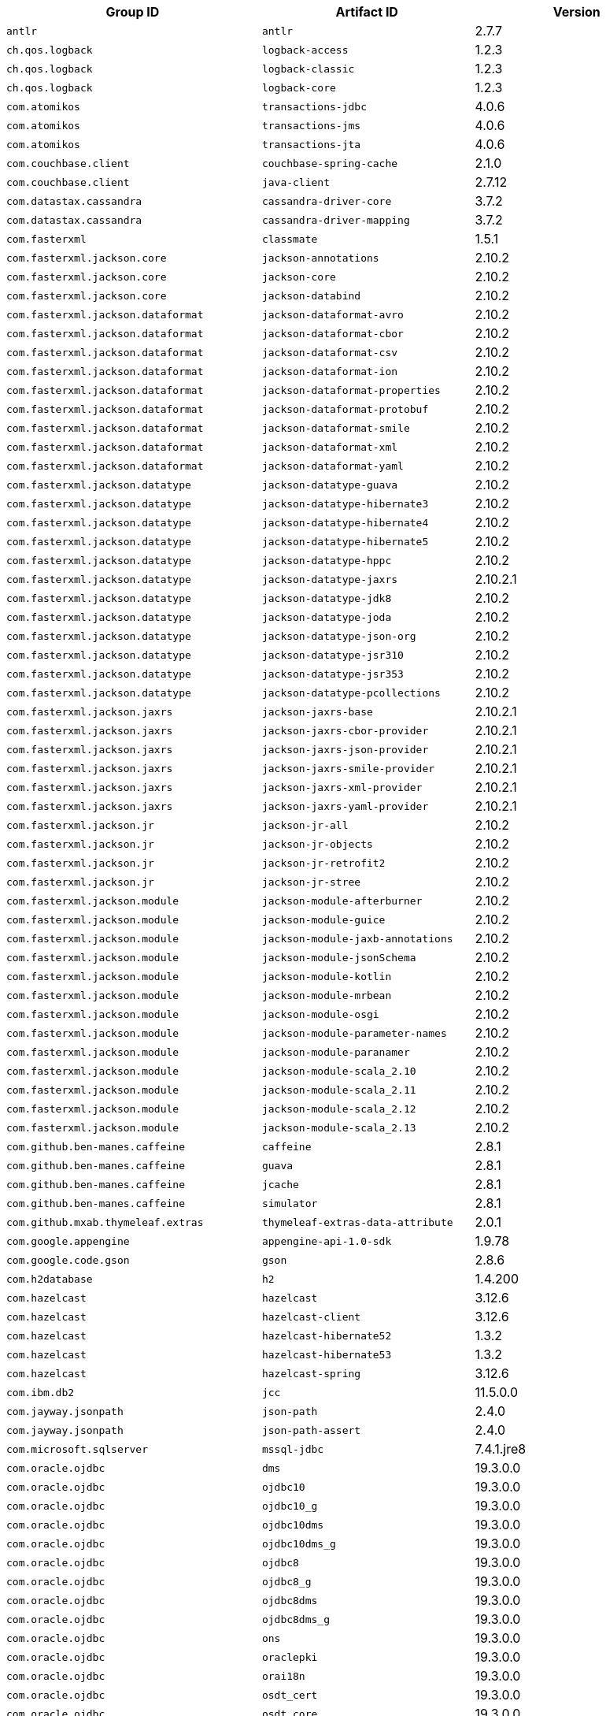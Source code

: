 |===
| Group ID | Artifact ID | Version

| `antlr`
| `antlr`
| 2.7.7

| `ch.qos.logback`
| `logback-access`
| 1.2.3

| `ch.qos.logback`
| `logback-classic`
| 1.2.3

| `ch.qos.logback`
| `logback-core`
| 1.2.3

| `com.atomikos`
| `transactions-jdbc`
| 4.0.6

| `com.atomikos`
| `transactions-jms`
| 4.0.6

| `com.atomikos`
| `transactions-jta`
| 4.0.6

| `com.couchbase.client`
| `couchbase-spring-cache`
| 2.1.0

| `com.couchbase.client`
| `java-client`
| 2.7.12

| `com.datastax.cassandra`
| `cassandra-driver-core`
| 3.7.2

| `com.datastax.cassandra`
| `cassandra-driver-mapping`
| 3.7.2

| `com.fasterxml`
| `classmate`
| 1.5.1

| `com.fasterxml.jackson.core`
| `jackson-annotations`
| 2.10.2

| `com.fasterxml.jackson.core`
| `jackson-core`
| 2.10.2

| `com.fasterxml.jackson.core`
| `jackson-databind`
| 2.10.2

| `com.fasterxml.jackson.dataformat`
| `jackson-dataformat-avro`
| 2.10.2

| `com.fasterxml.jackson.dataformat`
| `jackson-dataformat-cbor`
| 2.10.2

| `com.fasterxml.jackson.dataformat`
| `jackson-dataformat-csv`
| 2.10.2

| `com.fasterxml.jackson.dataformat`
| `jackson-dataformat-ion`
| 2.10.2

| `com.fasterxml.jackson.dataformat`
| `jackson-dataformat-properties`
| 2.10.2

| `com.fasterxml.jackson.dataformat`
| `jackson-dataformat-protobuf`
| 2.10.2

| `com.fasterxml.jackson.dataformat`
| `jackson-dataformat-smile`
| 2.10.2

| `com.fasterxml.jackson.dataformat`
| `jackson-dataformat-xml`
| 2.10.2

| `com.fasterxml.jackson.dataformat`
| `jackson-dataformat-yaml`
| 2.10.2

| `com.fasterxml.jackson.datatype`
| `jackson-datatype-guava`
| 2.10.2

| `com.fasterxml.jackson.datatype`
| `jackson-datatype-hibernate3`
| 2.10.2

| `com.fasterxml.jackson.datatype`
| `jackson-datatype-hibernate4`
| 2.10.2

| `com.fasterxml.jackson.datatype`
| `jackson-datatype-hibernate5`
| 2.10.2

| `com.fasterxml.jackson.datatype`
| `jackson-datatype-hppc`
| 2.10.2

| `com.fasterxml.jackson.datatype`
| `jackson-datatype-jaxrs`
| 2.10.2.1

| `com.fasterxml.jackson.datatype`
| `jackson-datatype-jdk8`
| 2.10.2

| `com.fasterxml.jackson.datatype`
| `jackson-datatype-joda`
| 2.10.2

| `com.fasterxml.jackson.datatype`
| `jackson-datatype-json-org`
| 2.10.2

| `com.fasterxml.jackson.datatype`
| `jackson-datatype-jsr310`
| 2.10.2

| `com.fasterxml.jackson.datatype`
| `jackson-datatype-jsr353`
| 2.10.2

| `com.fasterxml.jackson.datatype`
| `jackson-datatype-pcollections`
| 2.10.2

| `com.fasterxml.jackson.jaxrs`
| `jackson-jaxrs-base`
| 2.10.2.1

| `com.fasterxml.jackson.jaxrs`
| `jackson-jaxrs-cbor-provider`
| 2.10.2.1

| `com.fasterxml.jackson.jaxrs`
| `jackson-jaxrs-json-provider`
| 2.10.2.1

| `com.fasterxml.jackson.jaxrs`
| `jackson-jaxrs-smile-provider`
| 2.10.2.1

| `com.fasterxml.jackson.jaxrs`
| `jackson-jaxrs-xml-provider`
| 2.10.2.1

| `com.fasterxml.jackson.jaxrs`
| `jackson-jaxrs-yaml-provider`
| 2.10.2.1

| `com.fasterxml.jackson.jr`
| `jackson-jr-all`
| 2.10.2

| `com.fasterxml.jackson.jr`
| `jackson-jr-objects`
| 2.10.2

| `com.fasterxml.jackson.jr`
| `jackson-jr-retrofit2`
| 2.10.2

| `com.fasterxml.jackson.jr`
| `jackson-jr-stree`
| 2.10.2

| `com.fasterxml.jackson.module`
| `jackson-module-afterburner`
| 2.10.2

| `com.fasterxml.jackson.module`
| `jackson-module-guice`
| 2.10.2

| `com.fasterxml.jackson.module`
| `jackson-module-jaxb-annotations`
| 2.10.2

| `com.fasterxml.jackson.module`
| `jackson-module-jsonSchema`
| 2.10.2

| `com.fasterxml.jackson.module`
| `jackson-module-kotlin`
| 2.10.2

| `com.fasterxml.jackson.module`
| `jackson-module-mrbean`
| 2.10.2

| `com.fasterxml.jackson.module`
| `jackson-module-osgi`
| 2.10.2

| `com.fasterxml.jackson.module`
| `jackson-module-parameter-names`
| 2.10.2

| `com.fasterxml.jackson.module`
| `jackson-module-paranamer`
| 2.10.2

| `com.fasterxml.jackson.module`
| `jackson-module-scala_2.10`
| 2.10.2

| `com.fasterxml.jackson.module`
| `jackson-module-scala_2.11`
| 2.10.2

| `com.fasterxml.jackson.module`
| `jackson-module-scala_2.12`
| 2.10.2

| `com.fasterxml.jackson.module`
| `jackson-module-scala_2.13`
| 2.10.2

| `com.github.ben-manes.caffeine`
| `caffeine`
| 2.8.1

| `com.github.ben-manes.caffeine`
| `guava`
| 2.8.1

| `com.github.ben-manes.caffeine`
| `jcache`
| 2.8.1

| `com.github.ben-manes.caffeine`
| `simulator`
| 2.8.1

| `com.github.mxab.thymeleaf.extras`
| `thymeleaf-extras-data-attribute`
| 2.0.1

| `com.google.appengine`
| `appengine-api-1.0-sdk`
| 1.9.78

| `com.google.code.gson`
| `gson`
| 2.8.6

| `com.h2database`
| `h2`
| 1.4.200

| `com.hazelcast`
| `hazelcast`
| 3.12.6

| `com.hazelcast`
| `hazelcast-client`
| 3.12.6

| `com.hazelcast`
| `hazelcast-hibernate52`
| 1.3.2

| `com.hazelcast`
| `hazelcast-hibernate53`
| 1.3.2

| `com.hazelcast`
| `hazelcast-spring`
| 3.12.6

| `com.ibm.db2`
| `jcc`
| 11.5.0.0

| `com.jayway.jsonpath`
| `json-path`
| 2.4.0

| `com.jayway.jsonpath`
| `json-path-assert`
| 2.4.0

| `com.microsoft.sqlserver`
| `mssql-jdbc`
| 7.4.1.jre8

| `com.oracle.ojdbc`
| `dms`
| 19.3.0.0

| `com.oracle.ojdbc`
| `ojdbc10`
| 19.3.0.0

| `com.oracle.ojdbc`
| `ojdbc10_g`
| 19.3.0.0

| `com.oracle.ojdbc`
| `ojdbc10dms`
| 19.3.0.0

| `com.oracle.ojdbc`
| `ojdbc10dms_g`
| 19.3.0.0

| `com.oracle.ojdbc`
| `ojdbc8`
| 19.3.0.0

| `com.oracle.ojdbc`
| `ojdbc8_g`
| 19.3.0.0

| `com.oracle.ojdbc`
| `ojdbc8dms`
| 19.3.0.0

| `com.oracle.ojdbc`
| `ojdbc8dms_g`
| 19.3.0.0

| `com.oracle.ojdbc`
| `ons`
| 19.3.0.0

| `com.oracle.ojdbc`
| `oraclepki`
| 19.3.0.0

| `com.oracle.ojdbc`
| `orai18n`
| 19.3.0.0

| `com.oracle.ojdbc`
| `osdt_cert`
| 19.3.0.0

| `com.oracle.ojdbc`
| `osdt_core`
| 19.3.0.0

| `com.oracle.ojdbc`
| `simplefan`
| 19.3.0.0

| `com.oracle.ojdbc`
| `ucp`
| 19.3.0.0

| `com.oracle.ojdbc`
| `xdb`
| 19.3.0.0

| `com.oracle.ojdbc`
| `xmlparserv2`
| 19.3.0.0

| `com.querydsl`
| `querydsl-apt`
| 4.2.2

| `com.querydsl`
| `querydsl-collections`
| 4.2.2

| `com.querydsl`
| `querydsl-core`
| 4.2.2

| `com.querydsl`
| `querydsl-jpa`
| 4.2.2

| `com.querydsl`
| `querydsl-mongodb`
| 4.2.2

| `com.rabbitmq`
| `amqp-client`
| 5.7.3

| `com.samskivert`
| `jmustache`
| 1.15

| `com.sendgrid`
| `sendgrid-java`
| 4.4.5

| `com.squareup.okhttp3`
| `logging-interceptor`
| 3.14.7

| `com.squareup.okhttp3`
| `mockwebserver`
| 3.14.7

| `com.squareup.okhttp3`
| `okcurl`
| 3.14.7

| `com.squareup.okhttp3`
| `okhttp`
| 3.14.7

| `com.squareup.okhttp3`
| `okhttp-dnsoverhttps`
| 3.14.7

| `com.squareup.okhttp3`
| `okhttp-sse`
| 3.14.7

| `com.squareup.okhttp3`
| `okhttp-testing-support`
| 3.14.7

| `com.squareup.okhttp3`
| `okhttp-tls`
| 3.14.7

| `com.squareup.okhttp3`
| `okhttp-urlconnection`
| 3.14.7

| `com.sun.activation`
| `jakarta.activation`
| 1.2.2

| `com.sun.mail`
| `jakarta.mail`
| 1.6.4

| `com.sun.xml.messaging.saaj`
| `saaj-impl`
| 1.5.1

| `com.unboundid`
| `unboundid-ldapsdk`
| 4.0.14

| `com.zaxxer`
| `HikariCP`
| 3.4.2

| `commons-codec`
| `commons-codec`
| 1.13

| `commons-pool`
| `commons-pool`
| 1.6

| `de.flapdoodle.embed`
| `de.flapdoodle.embed.mongo`
| 2.2.0

| `io.dropwizard.metrics`
| `metrics-annotation`
| 4.1.3

| `io.dropwizard.metrics`
| `metrics-core`
| 4.1.3

| `io.dropwizard.metrics`
| `metrics-ehcache`
| 4.1.3

| `io.dropwizard.metrics`
| `metrics-graphite`
| 4.1.3

| `io.dropwizard.metrics`
| `metrics-healthchecks`
| 4.1.3

| `io.dropwizard.metrics`
| `metrics-httpasyncclient`
| 4.1.3

| `io.dropwizard.metrics`
| `metrics-jdbi`
| 4.1.3

| `io.dropwizard.metrics`
| `metrics-jersey2`
| 4.1.3

| `io.dropwizard.metrics`
| `metrics-jetty9`
| 4.1.3

| `io.dropwizard.metrics`
| `metrics-jmx`
| 4.1.3

| `io.dropwizard.metrics`
| `metrics-json`
| 4.1.3

| `io.dropwizard.metrics`
| `metrics-jvm`
| 4.1.3

| `io.dropwizard.metrics`
| `metrics-log4j2`
| 4.1.3

| `io.dropwizard.metrics`
| `metrics-logback`
| 4.1.3

| `io.dropwizard.metrics`
| `metrics-servlet`
| 4.1.3

| `io.dropwizard.metrics`
| `metrics-servlets`
| 4.1.3

| `io.lettuce`
| `lettuce-core`
| 5.2.2.RELEASE

| `io.micrometer`
| `micrometer-core`
| 1.3.5

| `io.micrometer`
| `micrometer-jersey2`
| 1.3.5

| `io.micrometer`
| `micrometer-registry-appoptics`
| 1.3.5

| `io.micrometer`
| `micrometer-registry-atlas`
| 1.3.5

| `io.micrometer`
| `micrometer-registry-azure-monitor`
| 1.3.5

| `io.micrometer`
| `micrometer-registry-cloudwatch`
| 1.3.5

| `io.micrometer`
| `micrometer-registry-cloudwatch2`
| 1.3.5

| `io.micrometer`
| `micrometer-registry-datadog`
| 1.3.5

| `io.micrometer`
| `micrometer-registry-dynatrace`
| 1.3.5

| `io.micrometer`
| `micrometer-registry-elastic`
| 1.3.5

| `io.micrometer`
| `micrometer-registry-ganglia`
| 1.3.5

| `io.micrometer`
| `micrometer-registry-graphite`
| 1.3.5

| `io.micrometer`
| `micrometer-registry-humio`
| 1.3.5

| `io.micrometer`
| `micrometer-registry-influx`
| 1.3.5

| `io.micrometer`
| `micrometer-registry-jmx`
| 1.3.5

| `io.micrometer`
| `micrometer-registry-kairos`
| 1.3.5

| `io.micrometer`
| `micrometer-registry-new-relic`
| 1.3.5

| `io.micrometer`
| `micrometer-registry-prometheus`
| 1.3.5

| `io.micrometer`
| `micrometer-registry-signalfx`
| 1.3.5

| `io.micrometer`
| `micrometer-registry-stackdriver`
| 1.3.5

| `io.micrometer`
| `micrometer-registry-statsd`
| 1.3.5

| `io.micrometer`
| `micrometer-registry-wavefront`
| 1.3.5

| `io.micrometer`
| `micrometer-spring-legacy`
| 1.3.5

| `io.micrometer`
| `micrometer-test`
| 1.3.5

| `io.netty`
| `netty-all`
| 4.1.45.Final

| `io.netty`
| `netty-buffer`
| 4.1.45.Final

| `io.netty`
| `netty-codec`
| 4.1.45.Final

| `io.netty`
| `netty-codec-dns`
| 4.1.45.Final

| `io.netty`
| `netty-codec-haproxy`
| 4.1.45.Final

| `io.netty`
| `netty-codec-http`
| 4.1.45.Final

| `io.netty`
| `netty-codec-http2`
| 4.1.45.Final

| `io.netty`
| `netty-codec-memcache`
| 4.1.45.Final

| `io.netty`
| `netty-codec-mqtt`
| 4.1.45.Final

| `io.netty`
| `netty-codec-redis`
| 4.1.45.Final

| `io.netty`
| `netty-codec-smtp`
| 4.1.45.Final

| `io.netty`
| `netty-codec-socks`
| 4.1.45.Final

| `io.netty`
| `netty-codec-stomp`
| 4.1.45.Final

| `io.netty`
| `netty-codec-xml`
| 4.1.45.Final

| `io.netty`
| `netty-common`
| 4.1.45.Final

| `io.netty`
| `netty-dev-tools`
| 4.1.45.Final

| `io.netty`
| `netty-example`
| 4.1.45.Final

| `io.netty`
| `netty-handler`
| 4.1.45.Final

| `io.netty`
| `netty-handler-proxy`
| 4.1.45.Final

| `io.netty`
| `netty-resolver`
| 4.1.45.Final

| `io.netty`
| `netty-resolver-dns`
| 4.1.45.Final

| `io.netty`
| `netty-tcnative-boringssl-static`
| 2.0.29.Final

| `io.netty`
| `netty-transport`
| 4.1.45.Final

| `io.netty`
| `netty-transport-native-epoll`
| 4.1.45.Final

| `io.netty`
| `netty-transport-native-kqueue`
| 4.1.45.Final

| `io.netty`
| `netty-transport-native-unix-common`
| 4.1.45.Final

| `io.netty`
| `netty-transport-rxtx`
| 4.1.45.Final

| `io.netty`
| `netty-transport-sctp`
| 4.1.45.Final

| `io.netty`
| `netty-transport-udt`
| 4.1.45.Final

| `io.projectreactor`
| `reactor-core`
| 3.3.3.RELEASE

| `io.projectreactor`
| `reactor-test`
| 3.3.3.RELEASE

| `io.projectreactor`
| `reactor-tools`
| 3.3.3.RELEASE

| `io.projectreactor.addons`
| `reactor-adapter`
| 3.3.2.RELEASE

| `io.projectreactor.addons`
| `reactor-extra`
| 3.3.2.RELEASE

| `io.projectreactor.addons`
| `reactor-pool`
| 0.1.2.RELEASE

| `io.projectreactor.kafka`
| `reactor-kafka`
| 1.2.2.RELEASE

| `io.projectreactor.kotlin`
| `reactor-kotlin-extensions`
| 1.0.2.RELEASE

| `io.projectreactor.netty`
| `reactor-netty`
| 0.9.5.RELEASE

| `io.projectreactor.rabbitmq`
| `reactor-rabbitmq`
| 1.4.1.RELEASE

| `io.prometheus`
| `simpleclient_pushgateway`
| 0.7.0

| `io.reactivex`
| `rxjava`
| 1.3.8

| `io.reactivex`
| `rxjava-reactive-streams`
| 1.2.1

| `io.reactivex.rxjava2`
| `rxjava`
| 2.2.18

| `io.rest-assured`
| `json-path`
| 3.3.0

| `io.rest-assured`
| `json-schema-validator`
| 3.3.0

| `io.rest-assured`
| `rest-assured`
| 3.3.0

| `io.rest-assured`
| `scala-support`
| 3.3.0

| `io.rest-assured`
| `spring-mock-mvc`
| 3.3.0

| `io.rest-assured`
| `spring-web-test-client`
| 3.3.0

| `io.rest-assured`
| `xml-path`
| 3.3.0

| `io.rsocket`
| `rsocket-core`
| 1.0.0-RC6

| `io.rsocket`
| `rsocket-load-balancer`
| 1.0.0-RC6

| `io.rsocket`
| `rsocket-micrometer`
| 1.0.0-RC6

| `io.rsocket`
| `rsocket-test`
| 1.0.0-RC6

| `io.rsocket`
| `rsocket-transport-local`
| 1.0.0-RC6

| `io.rsocket`
| `rsocket-transport-netty`
| 1.0.0-RC6

| `io.searchbox`
| `jest`
| 6.3.1

| `io.spring.gradle`
| `dependency-management-plugin`
| 1.0.9.RELEASE

| `io.undertow`
| `undertow-core`
| 2.0.29.Final

| `io.undertow`
| `undertow-servlet`
| 2.0.29.Final

| `io.undertow`
| `undertow-websockets-jsr`
| 2.0.29.Final

| `jakarta.activation`
| `jakarta.activation-api`
| 1.2.2

| `jakarta.annotation`
| `jakarta.annotation-api`
| 1.3.5

| `jakarta.jms`
| `jakarta.jms-api`
| 2.0.3

| `jakarta.json`
| `jakarta.json-api`
| 1.1.6

| `jakarta.json.bind`
| `jakarta.json.bind-api`
| 1.0.2

| `jakarta.mail`
| `jakarta.mail-api`
| 1.6.4

| `jakarta.persistence`
| `jakarta.persistence-api`
| 2.2.3

| `jakarta.servlet`
| `jakarta.servlet-api`
| 4.0.3

| `jakarta.servlet.jsp.jstl`
| `jakarta.servlet.jsp.jstl-api`
| 1.2.7

| `jakarta.transaction`
| `jakarta.transaction-api`
| 1.3.3

| `jakarta.validation`
| `jakarta.validation-api`
| 2.0.2

| `jakarta.websocket`
| `jakarta.websocket-api`
| 1.1.2

| `jakarta.ws.rs`
| `jakarta.ws.rs-api`
| 2.1.6

| `jakarta.xml.bind`
| `jakarta.xml.bind-api`
| 2.3.2

| `jakarta.xml.ws`
| `jakarta.xml.ws-api`
| 2.3.2

| `javax.activation`
| `javax.activation-api`
| 1.2.0

| `javax.annotation`
| `javax.annotation-api`
| 1.3.2

| `javax.cache`
| `cache-api`
| 1.1.1

| `javax.jms`
| `javax.jms-api`
| 2.0.1

| `javax.json`
| `javax.json-api`
| 1.1.4

| `javax.json.bind`
| `javax.json.bind-api`
| 1.0

| `javax.mail`
| `javax.mail-api`
| 1.6.2

| `javax.money`
| `money-api`
| 1.0.3

| `javax.persistence`
| `javax.persistence-api`
| 2.2

| `javax.servlet`
| `javax.servlet-api`
| 4.0.1

| `javax.servlet`
| `jstl`
| 1.2

| `javax.transaction`
| `javax.transaction-api`
| 1.3

| `javax.validation`
| `validation-api`
| 2.0.1.Final

| `javax.websocket`
| `javax.websocket-api`
| 1.1

| `javax.xml.bind`
| `jaxb-api`
| 2.3.1

| `javax.xml.ws`
| `jaxws-api`
| 2.3.1

| `jaxen`
| `jaxen`
| 1.2.0

| `joda-time`
| `joda-time`
| 2.10.5

| `junit`
| `junit`
| 4.12

| `mysql`
| `mysql-connector-java`
| 8.0.19

| `net.bytebuddy`
| `byte-buddy`
| 1.10.8

| `net.bytebuddy`
| `byte-buddy-agent`
| 1.10.8

| `net.java.dev.jna`
| `jna`
| 4.5.2

| `net.java.dev.jna`
| `jna-platform`
| 4.5.2

| `net.sf.ehcache`
| `ehcache`
| 2.10.6

| `net.sourceforge.htmlunit`
| `htmlunit`
| 2.36.0

| `net.sourceforge.jtds`
| `jtds`
| 1.3.1

| `net.sourceforge.nekohtml`
| `nekohtml`
| 1.9.22

| `nz.net.ultraq.thymeleaf`
| `thymeleaf-layout-dialect`
| 2.4.1

| `org.apache.activemq`
| `activemq-amqp`
| 5.15.11

| `org.apache.activemq`
| `activemq-blueprint`
| 5.15.11

| `org.apache.activemq`
| `activemq-broker`
| 5.15.11

| `org.apache.activemq`
| `activemq-camel`
| 5.15.11

| `org.apache.activemq`
| `activemq-client`
| 5.15.11

| `org.apache.activemq`
| `activemq-console`
| 5.15.11

| `org.apache.activemq`
| `activemq-http`
| 5.15.11

| `org.apache.activemq`
| `activemq-jaas`
| 5.15.11

| `org.apache.activemq`
| `activemq-jdbc-store`
| 5.15.11

| `org.apache.activemq`
| `activemq-jms-pool`
| 5.15.11

| `org.apache.activemq`
| `activemq-kahadb-store`
| 5.15.11

| `org.apache.activemq`
| `activemq-karaf`
| 5.15.11

| `org.apache.activemq`
| `activemq-leveldb-store`
| 5.15.11

| `org.apache.activemq`
| `activemq-log4j-appender`
| 5.15.11

| `org.apache.activemq`
| `activemq-mqtt`
| 5.15.11

| `org.apache.activemq`
| `activemq-openwire-generator`
| 5.15.11

| `org.apache.activemq`
| `activemq-openwire-legacy`
| 5.15.11

| `org.apache.activemq`
| `activemq-osgi`
| 5.15.11

| `org.apache.activemq`
| `activemq-partition`
| 5.15.11

| `org.apache.activemq`
| `activemq-pool`
| 5.15.11

| `org.apache.activemq`
| `activemq-ra`
| 5.15.11

| `org.apache.activemq`
| `activemq-run`
| 5.15.11

| `org.apache.activemq`
| `activemq-runtime-config`
| 5.15.11

| `org.apache.activemq`
| `activemq-shiro`
| 5.15.11

| `org.apache.activemq`
| `activemq-spring`
| 5.15.11

| `org.apache.activemq`
| `activemq-stomp`
| 5.15.11

| `org.apache.activemq`
| `activemq-web`
| 5.15.11

| `org.apache.activemq`
| `artemis-amqp-protocol`
| 2.10.1

| `org.apache.activemq`
| `artemis-commons`
| 2.10.1

| `org.apache.activemq`
| `artemis-core-client`
| 2.10.1

| `org.apache.activemq`
| `artemis-jms-client`
| 2.10.1

| `org.apache.activemq`
| `artemis-jms-server`
| 2.10.1

| `org.apache.activemq`
| `artemis-journal`
| 2.10.1

| `org.apache.activemq`
| `artemis-selector`
| 2.10.1

| `org.apache.activemq`
| `artemis-server`
| 2.10.1

| `org.apache.activemq`
| `artemis-service-extensions`
| 2.10.1

| `org.apache.commons`
| `commons-dbcp2`
| 2.7.0

| `org.apache.commons`
| `commons-lang3`
| 3.9

| `org.apache.commons`
| `commons-pool2`
| 2.7.0

| `org.apache.derby`
| `derby`
| 10.14.2.0

| `org.apache.httpcomponents`
| `fluent-hc`
| 4.5.11

| `org.apache.httpcomponents`
| `httpasyncclient`
| 4.1.4

| `org.apache.httpcomponents`
| `httpclient`
| 4.5.11

| `org.apache.httpcomponents`
| `httpclient-cache`
| 4.5.11

| `org.apache.httpcomponents`
| `httpclient-osgi`
| 4.5.11

| `org.apache.httpcomponents`
| `httpclient-win`
| 4.5.11

| `org.apache.httpcomponents`
| `httpcore`
| 4.4.13

| `org.apache.httpcomponents`
| `httpcore-nio`
| 4.4.13

| `org.apache.httpcomponents`
| `httpmime`
| 4.5.11

| `org.apache.johnzon`
| `johnzon-core`
| 1.2.3

| `org.apache.johnzon`
| `johnzon-jaxrs`
| 1.2.3

| `org.apache.johnzon`
| `johnzon-jsonb`
| 1.2.3

| `org.apache.johnzon`
| `johnzon-jsonb-extras`
| 1.2.3

| `org.apache.johnzon`
| `johnzon-jsonschema`
| 1.2.3

| `org.apache.johnzon`
| `johnzon-mapper`
| 1.2.3

| `org.apache.johnzon`
| `johnzon-websocket`
| 1.2.3

| `org.apache.kafka`
| `connect-api`
| 2.3.1

| `org.apache.kafka`
| `connect-basic-auth-extension`
| 2.3.1

| `org.apache.kafka`
| `connect-file`
| 2.3.1

| `org.apache.kafka`
| `connect-json`
| 2.3.1

| `org.apache.kafka`
| `connect-runtime`
| 2.3.1

| `org.apache.kafka`
| `connect-transforms`
| 2.3.1

| `org.apache.kafka`
| `kafka_2.11`
| 2.3.1

| `org.apache.kafka`
| `kafka_2.12`
| 2.3.1

| `org.apache.kafka`
| `kafka-clients`
| 2.3.1

| `org.apache.kafka`
| `kafka-log4j-appender`
| 2.3.1

| `org.apache.kafka`
| `kafka-streams`
| 2.3.1

| `org.apache.kafka`
| `kafka-streams-scala_2.11`
| 2.3.1

| `org.apache.kafka`
| `kafka-streams-scala_2.12`
| 2.3.1

| `org.apache.kafka`
| `kafka-streams-test-utils`
| 2.3.1

| `org.apache.kafka`
| `kafka-tools`
| 2.3.1

| `org.apache.logging.log4j`
| `log4j-1.2-api`
| 2.12.1

| `org.apache.logging.log4j`
| `log4j-api`
| 2.12.1

| `org.apache.logging.log4j`
| `log4j-appserver`
| 2.12.1

| `org.apache.logging.log4j`
| `log4j-cassandra`
| 2.12.1

| `org.apache.logging.log4j`
| `log4j-core`
| 2.12.1

| `org.apache.logging.log4j`
| `log4j-couchdb`
| 2.12.1

| `org.apache.logging.log4j`
| `log4j-docker`
| 2.12.1

| `org.apache.logging.log4j`
| `log4j-flume-ng`
| 2.12.1

| `org.apache.logging.log4j`
| `log4j-iostreams`
| 2.12.1

| `org.apache.logging.log4j`
| `log4j-jcl`
| 2.12.1

| `org.apache.logging.log4j`
| `log4j-jmx-gui`
| 2.12.1

| `org.apache.logging.log4j`
| `log4j-jpa`
| 2.12.1

| `org.apache.logging.log4j`
| `log4j-jul`
| 2.12.1

| `org.apache.logging.log4j`
| `log4j-liquibase`
| 2.12.1

| `org.apache.logging.log4j`
| `log4j-mongodb2`
| 2.12.1

| `org.apache.logging.log4j`
| `log4j-mongodb3`
| 2.12.1

| `org.apache.logging.log4j`
| `log4j-slf4j18-impl`
| 2.12.1

| `org.apache.logging.log4j`
| `log4j-slf4j-impl`
| 2.12.1

| `org.apache.logging.log4j`
| `log4j-spring-cloud-config-client`
| 2.12.1

| `org.apache.logging.log4j`
| `log4j-taglib`
| 2.12.1

| `org.apache.logging.log4j`
| `log4j-to-slf4j`
| 2.12.1

| `org.apache.logging.log4j`
| `log4j-web`
| 2.12.1

| `org.apache.solr`
| `solr-analysis-extras`
| 8.2.0

| `org.apache.solr`
| `solr-analytics`
| 8.2.0

| `org.apache.solr`
| `solr-cell`
| 8.2.0

| `org.apache.solr`
| `solr-clustering`
| 8.2.0

| `org.apache.solr`
| `solr-core`
| 8.2.0

| `org.apache.solr`
| `solr-dataimporthandler`
| 8.2.0

| `org.apache.solr`
| `solr-dataimporthandler-extras`
| 8.2.0

| `org.apache.solr`
| `solr-langid`
| 8.2.0

| `org.apache.solr`
| `solr-ltr`
| 8.2.0

| `org.apache.solr`
| `solr-solrj`
| 8.2.0

| `org.apache.solr`
| `solr-test-framework`
| 8.2.0

| `org.apache.solr`
| `solr-velocity`
| 8.2.0

| `org.apache.tomcat`
| `tomcat-annotations-api`
| 9.0.31

| `org.apache.tomcat`
| `tomcat-jdbc`
| 9.0.31

| `org.apache.tomcat`
| `tomcat-jsp-api`
| 9.0.31

| `org.apache.tomcat.embed`
| `tomcat-embed-core`
| 9.0.31

| `org.apache.tomcat.embed`
| `tomcat-embed-el`
| 9.0.31

| `org.apache.tomcat.embed`
| `tomcat-embed-jasper`
| 9.0.31

| `org.apache.tomcat.embed`
| `tomcat-embed-websocket`
| 9.0.31

| `org.aspectj`
| `aspectjrt`
| 1.9.5

| `org.aspectj`
| `aspectjtools`
| 1.9.5

| `org.aspectj`
| `aspectjweaver`
| 1.9.5

| `org.assertj`
| `assertj-core`
| 3.13.2

| `org.awaitility`
| `awaitility`
| 4.0.2

| `org.awaitility`
| `awaitility-groovy`
| 4.0.2

| `org.awaitility`
| `awaitility-kotlin`
| 4.0.2

| `org.awaitility`
| `awaitility-scala`
| 4.0.2

| `org.codehaus.btm`
| `btm`
| 2.1.4

| `org.codehaus.groovy`
| `groovy`
| 2.5.9

| `org.codehaus.groovy`
| `groovy-ant`
| 2.5.9

| `org.codehaus.groovy`
| `groovy-backports-compat23`
| 2.5.9

| `org.codehaus.groovy`
| `groovy-bsf`
| 2.5.9

| `org.codehaus.groovy`
| `groovy-cli-commons`
| 2.5.9

| `org.codehaus.groovy`
| `groovy-cli-picocli`
| 2.5.9

| `org.codehaus.groovy`
| `groovy-console`
| 2.5.9

| `org.codehaus.groovy`
| `groovy-datetime`
| 2.5.9

| `org.codehaus.groovy`
| `groovy-dateutil`
| 2.5.9

| `org.codehaus.groovy`
| `groovy-docgenerator`
| 2.5.9

| `org.codehaus.groovy`
| `groovy-groovydoc`
| 2.5.9

| `org.codehaus.groovy`
| `groovy-groovysh`
| 2.5.9

| `org.codehaus.groovy`
| `groovy-jaxb`
| 2.5.9

| `org.codehaus.groovy`
| `groovy-jmx`
| 2.5.9

| `org.codehaus.groovy`
| `groovy-json`
| 2.5.9

| `org.codehaus.groovy`
| `groovy-json-direct`
| 2.5.9

| `org.codehaus.groovy`
| `groovy-jsr223`
| 2.5.9

| `org.codehaus.groovy`
| `groovy-macro`
| 2.5.9

| `org.codehaus.groovy`
| `groovy-nio`
| 2.5.9

| `org.codehaus.groovy`
| `groovy-servlet`
| 2.5.9

| `org.codehaus.groovy`
| `groovy-sql`
| 2.5.9

| `org.codehaus.groovy`
| `groovy-swing`
| 2.5.9

| `org.codehaus.groovy`
| `groovy-templates`
| 2.5.9

| `org.codehaus.groovy`
| `groovy-test`
| 2.5.9

| `org.codehaus.groovy`
| `groovy-test-junit5`
| 2.5.9

| `org.codehaus.groovy`
| `groovy-testng`
| 2.5.9

| `org.codehaus.groovy`
| `groovy-xml`
| 2.5.9

| `org.codehaus.janino`
| `commons-compiler`
| 3.1.0

| `org.codehaus.janino`
| `commons-compiler-jdk`
| 3.1.0

| `org.codehaus.janino`
| `janino`
| 3.1.0

| `org.eclipse.jetty`
| `apache-jsp`
| 9.4.26.v20200117

| `org.eclipse.jetty`
| `apache-jstl`
| 9.4.26.v20200117

| `org.eclipse.jetty`
| `infinispan-common`
| 9.4.26.v20200117

| `org.eclipse.jetty`
| `infinispan-embedded-query`
| 9.4.26.v20200117

| `org.eclipse.jetty`
| `infinispan-remote-query`
| 9.4.26.v20200117

| `org.eclipse.jetty`
| `jetty-alpn-client`
| 9.4.26.v20200117

| `org.eclipse.jetty`
| `jetty-alpn-conscrypt-client`
| 9.4.26.v20200117

| `org.eclipse.jetty`
| `jetty-alpn-conscrypt-server`
| 9.4.26.v20200117

| `org.eclipse.jetty`
| `jetty-alpn-java-client`
| 9.4.26.v20200117

| `org.eclipse.jetty`
| `jetty-alpn-java-server`
| 9.4.26.v20200117

| `org.eclipse.jetty`
| `jetty-alpn-openjdk8-client`
| 9.4.26.v20200117

| `org.eclipse.jetty`
| `jetty-alpn-openjdk8-server`
| 9.4.26.v20200117

| `org.eclipse.jetty`
| `jetty-alpn-server`
| 9.4.26.v20200117

| `org.eclipse.jetty`
| `jetty-annotations`
| 9.4.26.v20200117

| `org.eclipse.jetty`
| `jetty-ant`
| 9.4.26.v20200117

| `org.eclipse.jetty`
| `jetty-client`
| 9.4.26.v20200117

| `org.eclipse.jetty`
| `jetty-continuation`
| 9.4.26.v20200117

| `org.eclipse.jetty`
| `jetty-deploy`
| 9.4.26.v20200117

| `org.eclipse.jetty`
| `jetty-distribution`
| 9.4.26.v20200117

| `org.eclipse.jetty`
| `jetty-hazelcast`
| 9.4.26.v20200117

| `org.eclipse.jetty`
| `jetty-home`
| 9.4.26.v20200117

| `org.eclipse.jetty`
| `jetty-http`
| 9.4.26.v20200117

| `org.eclipse.jetty`
| `jetty-http-spi`
| 9.4.26.v20200117

| `org.eclipse.jetty`
| `jetty-io`
| 9.4.26.v20200117

| `org.eclipse.jetty`
| `jetty-jaas`
| 9.4.26.v20200117

| `org.eclipse.jetty`
| `jetty-jaspi`
| 9.4.26.v20200117

| `org.eclipse.jetty`
| `jetty-jmx`
| 9.4.26.v20200117

| `org.eclipse.jetty`
| `jetty-jndi`
| 9.4.26.v20200117

| `org.eclipse.jetty`
| `jetty-nosql`
| 9.4.26.v20200117

| `org.eclipse.jetty`
| `jetty-openid`
| 9.4.26.v20200117

| `org.eclipse.jetty`
| `jetty-plus`
| 9.4.26.v20200117

| `org.eclipse.jetty`
| `jetty-proxy`
| 9.4.26.v20200117

| `org.eclipse.jetty`
| `jetty-quickstart`
| 9.4.26.v20200117

| `org.eclipse.jetty`
| `jetty-reactive-httpclient`
| 1.0.3

| `org.eclipse.jetty`
| `jetty-rewrite`
| 9.4.26.v20200117

| `org.eclipse.jetty`
| `jetty-security`
| 9.4.26.v20200117

| `org.eclipse.jetty`
| `jetty-server`
| 9.4.26.v20200117

| `org.eclipse.jetty`
| `jetty-servlet`
| 9.4.26.v20200117

| `org.eclipse.jetty`
| `jetty-servlets`
| 9.4.26.v20200117

| `org.eclipse.jetty`
| `jetty-spring`
| 9.4.26.v20200117

| `org.eclipse.jetty`
| `jetty-unixsocket`
| 9.4.26.v20200117

| `org.eclipse.jetty`
| `jetty-util`
| 9.4.26.v20200117

| `org.eclipse.jetty`
| `jetty-util-ajax`
| 9.4.26.v20200117

| `org.eclipse.jetty`
| `jetty-webapp`
| 9.4.26.v20200117

| `org.eclipse.jetty`
| `jetty-xml`
| 9.4.26.v20200117

| `org.eclipse.jetty.fcgi`
| `fcgi-client`
| 9.4.26.v20200117

| `org.eclipse.jetty.fcgi`
| `fcgi-server`
| 9.4.26.v20200117

| `org.eclipse.jetty.gcloud`
| `jetty-gcloud-session-manager`
| 9.4.26.v20200117

| `org.eclipse.jetty.http2`
| `http2-client`
| 9.4.26.v20200117

| `org.eclipse.jetty.http2`
| `http2-common`
| 9.4.26.v20200117

| `org.eclipse.jetty.http2`
| `http2-hpack`
| 9.4.26.v20200117

| `org.eclipse.jetty.http2`
| `http2-http-client-transport`
| 9.4.26.v20200117

| `org.eclipse.jetty.http2`
| `http2-server`
| 9.4.26.v20200117

| `org.eclipse.jetty.memcached`
| `jetty-memcached-sessions`
| 9.4.26.v20200117

| `org.eclipse.jetty.orbit`
| `javax.servlet.jsp`
| 2.2.0.v201112011158

| `org.eclipse.jetty.osgi`
| `jetty-httpservice`
| 9.4.26.v20200117

| `org.eclipse.jetty.osgi`
| `jetty-osgi-boot`
| 9.4.26.v20200117

| `org.eclipse.jetty.osgi`
| `jetty-osgi-boot-jsp`
| 9.4.26.v20200117

| `org.eclipse.jetty.osgi`
| `jetty-osgi-boot-warurl`
| 9.4.26.v20200117

| `org.eclipse.jetty.websocket`
| `javax-websocket-client-impl`
| 9.4.26.v20200117

| `org.eclipse.jetty.websocket`
| `javax-websocket-server-impl`
| 9.4.26.v20200117

| `org.eclipse.jetty.websocket`
| `websocket-api`
| 9.4.26.v20200117

| `org.eclipse.jetty.websocket`
| `websocket-client`
| 9.4.26.v20200117

| `org.eclipse.jetty.websocket`
| `websocket-common`
| 9.4.26.v20200117

| `org.eclipse.jetty.websocket`
| `websocket-server`
| 9.4.26.v20200117

| `org.eclipse.jetty.websocket`
| `websocket-servlet`
| 9.4.26.v20200117

| `org.ehcache`
| `ehcache`
| 3.8.1

| `org.ehcache`
| `ehcache-clustered`
| 3.8.1

| `org.ehcache`
| `ehcache-transactions`
| 3.8.1

| `org.elasticsearch`
| `elasticsearch`
| 6.8.6

| `org.elasticsearch.client`
| `elasticsearch-rest-client`
| 6.8.6

| `org.elasticsearch.client`
| `elasticsearch-rest-high-level-client`
| 6.8.6

| `org.elasticsearch.client`
| `transport`
| 6.8.6

| `org.elasticsearch.distribution.integ-test-zip`
| `elasticsearch`
| 6.8.6

| `org.elasticsearch.plugin`
| `transport-netty4-client`
| 6.8.6

| `org.firebirdsql.jdbc`
| `jaybird-jdk17`
| 3.0.8

| `org.firebirdsql.jdbc`
| `jaybird-jdk18`
| 3.0.8

| `org.flywaydb`
| `flyway-core`
| 6.0.8

| `org.freemarker`
| `freemarker`
| 2.3.29

| `org.glassfish`
| `jakarta.el`
| 3.0.3

| `org.glassfish.jaxb`
| `codemodel`
| 2.3.2

| `org.glassfish.jaxb`
| `codemodel-annotation-compiler`
| 2.3.2

| `org.glassfish.jaxb`
| `jaxb-jxc`
| 2.3.2

| `org.glassfish.jaxb`
| `jaxb-runtime`
| 2.3.2

| `org.glassfish.jaxb`
| `jaxb-xjc`
| 2.3.2

| `org.glassfish.jaxb`
| `txw2`
| 2.3.2

| `org.glassfish.jaxb`
| `txwc2`
| 2.3.2

| `org.glassfish.jaxb`
| `xsom`
| 2.3.2

| `org.glassfish.jersey.bundles`
| `jaxrs-ri`
| 2.29.1

| `org.glassfish.jersey.connectors`
| `jersey-apache-connector`
| 2.29.1

| `org.glassfish.jersey.connectors`
| `jersey-grizzly-connector`
| 2.29.1

| `org.glassfish.jersey.connectors`
| `jersey-jdk-connector`
| 2.29.1

| `org.glassfish.jersey.connectors`
| `jersey-jetty-connector`
| 2.29.1

| `org.glassfish.jersey.connectors`
| `jersey-netty-connector`
| 2.29.1

| `org.glassfish.jersey.containers`
| `jersey-container-grizzly2-http`
| 2.29.1

| `org.glassfish.jersey.containers`
| `jersey-container-grizzly2-servlet`
| 2.29.1

| `org.glassfish.jersey.containers`
| `jersey-container-jdk-http`
| 2.29.1

| `org.glassfish.jersey.containers`
| `jersey-container-jetty-http`
| 2.29.1

| `org.glassfish.jersey.containers`
| `jersey-container-jetty-servlet`
| 2.29.1

| `org.glassfish.jersey.containers`
| `jersey-container-netty-http`
| 2.29.1

| `org.glassfish.jersey.containers`
| `jersey-container-servlet`
| 2.29.1

| `org.glassfish.jersey.containers`
| `jersey-container-servlet-core`
| 2.29.1

| `org.glassfish.jersey.containers`
| `jersey-container-simple-http`
| 2.29.1

| `org.glassfish.jersey.containers.glassfish`
| `jersey-gf-ejb`
| 2.29.1

| `org.glassfish.jersey.core`
| `jersey-client`
| 2.29.1

| `org.glassfish.jersey.core`
| `jersey-common`
| 2.29.1

| `org.glassfish.jersey.core`
| `jersey-server`
| 2.29.1

| `org.glassfish.jersey.ext`
| `jersey-bean-validation`
| 2.29.1

| `org.glassfish.jersey.ext`
| `jersey-declarative-linking`
| 2.29.1

| `org.glassfish.jersey.ext`
| `jersey-entity-filtering`
| 2.29.1

| `org.glassfish.jersey.ext`
| `jersey-metainf-services`
| 2.29.1

| `org.glassfish.jersey.ext`
| `jersey-mvc`
| 2.29.1

| `org.glassfish.jersey.ext`
| `jersey-mvc-bean-validation`
| 2.29.1

| `org.glassfish.jersey.ext`
| `jersey-mvc-freemarker`
| 2.29.1

| `org.glassfish.jersey.ext`
| `jersey-mvc-jsp`
| 2.29.1

| `org.glassfish.jersey.ext`
| `jersey-mvc-mustache`
| 2.29.1

| `org.glassfish.jersey.ext`
| `jersey-proxy-client`
| 2.29.1

| `org.glassfish.jersey.ext`
| `jersey-servlet-portability`
| 2.29.1

| `org.glassfish.jersey.ext`
| `jersey-spring4`
| 2.29.1

| `org.glassfish.jersey.ext`
| `jersey-spring5`
| 2.29.1

| `org.glassfish.jersey.ext`
| `jersey-wadl-doclet`
| 2.29.1

| `org.glassfish.jersey.ext.cdi`
| `jersey-cdi1x`
| 2.29.1

| `org.glassfish.jersey.ext.cdi`
| `jersey-cdi1x-ban-custom-hk2-binding`
| 2.29.1

| `org.glassfish.jersey.ext.cdi`
| `jersey-cdi1x-servlet`
| 2.29.1

| `org.glassfish.jersey.ext.cdi`
| `jersey-cdi1x-transaction`
| 2.29.1

| `org.glassfish.jersey.ext.cdi`
| `jersey-cdi1x-validation`
| 2.29.1

| `org.glassfish.jersey.ext.cdi`
| `jersey-weld2-se`
| 2.29.1

| `org.glassfish.jersey.ext.microprofile`
| `jersey-mp-config`
| 2.29.1

| `org.glassfish.jersey.ext.microprofile`
| `jersey-mp-rest-client`
| 2.29.1

| `org.glassfish.jersey.ext.rx`
| `jersey-rx-client-guava`
| 2.29.1

| `org.glassfish.jersey.ext.rx`
| `jersey-rx-client-rxjava`
| 2.29.1

| `org.glassfish.jersey.ext.rx`
| `jersey-rx-client-rxjava2`
| 2.29.1

| `org.glassfish.jersey.inject`
| `jersey-cdi2-se`
| 2.29.1

| `org.glassfish.jersey.inject`
| `jersey-hk2`
| 2.29.1

| `org.glassfish.jersey.media`
| `jersey-media-jaxb`
| 2.29.1

| `org.glassfish.jersey.media`
| `jersey-media-json-binding`
| 2.29.1

| `org.glassfish.jersey.media`
| `jersey-media-json-jackson`
| 2.29.1

| `org.glassfish.jersey.media`
| `jersey-media-json-jackson1`
| 2.29.1

| `org.glassfish.jersey.media`
| `jersey-media-json-jettison`
| 2.29.1

| `org.glassfish.jersey.media`
| `jersey-media-json-processing`
| 2.29.1

| `org.glassfish.jersey.media`
| `jersey-media-kryo`
| 2.29.1

| `org.glassfish.jersey.media`
| `jersey-media-moxy`
| 2.29.1

| `org.glassfish.jersey.media`
| `jersey-media-multipart`
| 2.29.1

| `org.glassfish.jersey.media`
| `jersey-media-sse`
| 2.29.1

| `org.glassfish.jersey.security`
| `oauth1-client`
| 2.29.1

| `org.glassfish.jersey.security`
| `oauth1-server`
| 2.29.1

| `org.glassfish.jersey.security`
| `oauth1-signature`
| 2.29.1

| `org.glassfish.jersey.security`
| `oauth2-client`
| 2.29.1

| `org.glassfish.jersey.test-framework`
| `jersey-test-framework-core`
| 2.29.1

| `org.glassfish.jersey.test-framework`
| `jersey-test-framework-util`
| 2.29.1

| `org.glassfish.jersey.test-framework.providers`
| `jersey-test-framework-provider-bundle`
| 2.29.1

| `org.glassfish.jersey.test-framework.providers`
| `jersey-test-framework-provider-external`
| 2.29.1

| `org.glassfish.jersey.test-framework.providers`
| `jersey-test-framework-provider-grizzly2`
| 2.29.1

| `org.glassfish.jersey.test-framework.providers`
| `jersey-test-framework-provider-inmemory`
| 2.29.1

| `org.glassfish.jersey.test-framework.providers`
| `jersey-test-framework-provider-jdk-http`
| 2.29.1

| `org.glassfish.jersey.test-framework.providers`
| `jersey-test-framework-provider-jetty`
| 2.29.1

| `org.glassfish.jersey.test-framework.providers`
| `jersey-test-framework-provider-simple`
| 2.29.1

| `org.hamcrest`
| `hamcrest`
| 2.1

| `org.hamcrest`
| `hamcrest-core`
| 2.1

| `org.hamcrest`
| `hamcrest-library`
| 2.1

| `org.hibernate`
| `hibernate-c3p0`
| 5.4.12.Final

| `org.hibernate`
| `hibernate-core`
| 5.4.12.Final

| `org.hibernate`
| `hibernate-ehcache`
| 5.4.12.Final

| `org.hibernate`
| `hibernate-entitymanager`
| 5.4.12.Final

| `org.hibernate`
| `hibernate-envers`
| 5.4.12.Final

| `org.hibernate`
| `hibernate-hikaricp`
| 5.4.12.Final

| `org.hibernate`
| `hibernate-java8`
| 5.4.12.Final

| `org.hibernate`
| `hibernate-jcache`
| 5.4.12.Final

| `org.hibernate`
| `hibernate-jpamodelgen`
| 5.4.12.Final

| `org.hibernate`
| `hibernate-proxool`
| 5.4.12.Final

| `org.hibernate`
| `hibernate-spatial`
| 5.4.12.Final

| `org.hibernate`
| `hibernate-testing`
| 5.4.12.Final

| `org.hibernate`
| `hibernate-vibur`
| 5.4.12.Final

| `org.hibernate.validator`
| `hibernate-validator`
| 6.0.18.Final

| `org.hibernate.validator`
| `hibernate-validator-annotation-processor`
| 6.0.18.Final

| `org.hsqldb`
| `hsqldb`
| 2.5.0

| `org.infinispan`
| `infinispan-cachestore-jdbc`
| 9.4.18.Final

| `org.infinispan`
| `infinispan-cachestore-jpa`
| 9.4.18.Final

| `org.infinispan`
| `infinispan-cachestore-leveldb`
| 9.4.18.Final

| `org.infinispan`
| `infinispan-cachestore-remote`
| 9.4.18.Final

| `org.infinispan`
| `infinispan-cachestore-rest`
| 9.4.18.Final

| `org.infinispan`
| `infinispan-cachestore-rocksdb`
| 9.4.18.Final

| `org.infinispan`
| `infinispan-cdi-common`
| 9.4.18.Final

| `org.infinispan`
| `infinispan-cdi-embedded`
| 9.4.18.Final

| `org.infinispan`
| `infinispan-cdi-remote`
| 9.4.18.Final

| `org.infinispan`
| `infinispan-client-hotrod`
| 9.4.18.Final

| `org.infinispan`
| `infinispan-cloud`
| 9.4.18.Final

| `org.infinispan`
| `infinispan-clustered-counter`
| 9.4.18.Final

| `org.infinispan`
| `infinispan-clustered-lock`
| 9.4.18.Final

| `org.infinispan`
| `infinispan-commons`
| 9.4.18.Final

| `org.infinispan`
| `infinispan-core`
| 9.4.18.Final

| `org.infinispan`
| `infinispan-directory-provider`
| 9.4.18.Final

| `org.infinispan`
| `infinispan-hibernate-cache-v53`
| 9.4.18.Final

| `org.infinispan`
| `infinispan-jcache`
| 9.4.18.Final

| `org.infinispan`
| `infinispan-jcache-commons`
| 9.4.18.Final

| `org.infinispan`
| `infinispan-jcache-remote`
| 9.4.18.Final

| `org.infinispan`
| `infinispan-lucene-directory`
| 9.4.18.Final

| `org.infinispan`
| `infinispan-objectfilter`
| 9.4.18.Final

| `org.infinispan`
| `infinispan-osgi`
| 9.4.18.Final

| `org.infinispan`
| `infinispan-persistence-cli`
| 9.4.18.Final

| `org.infinispan`
| `infinispan-persistence-soft-index`
| 9.4.18.Final

| `org.infinispan`
| `infinispan-query`
| 9.4.18.Final

| `org.infinispan`
| `infinispan-query-dsl`
| 9.4.18.Final

| `org.infinispan`
| `infinispan-remote-query-client`
| 9.4.18.Final

| `org.infinispan`
| `infinispan-remote-query-server`
| 9.4.18.Final

| `org.infinispan`
| `infinispan-scripting`
| 9.4.18.Final

| `org.infinispan`
| `infinispan-server-core`
| 9.4.18.Final

| `org.infinispan`
| `infinispan-server-hotrod`
| 9.4.18.Final

| `org.infinispan`
| `infinispan-server-memcached`
| 9.4.18.Final

| `org.infinispan`
| `infinispan-server-router`
| 9.4.18.Final

| `org.infinispan`
| `infinispan-spring4-common`
| 9.4.18.Final

| `org.infinispan`
| `infinispan-spring4-embedded`
| 9.4.18.Final

| `org.infinispan`
| `infinispan-spring4-remote`
| 9.4.18.Final

| `org.infinispan`
| `infinispan-spring5-common`
| 9.4.18.Final

| `org.infinispan`
| `infinispan-spring5-embedded`
| 9.4.18.Final

| `org.infinispan`
| `infinispan-spring5-remote`
| 9.4.18.Final

| `org.infinispan`
| `infinispan-tasks`
| 9.4.18.Final

| `org.infinispan`
| `infinispan-tasks-api`
| 9.4.18.Final

| `org.infinispan`
| `infinispan-tools`
| 9.4.18.Final

| `org.infinispan`
| `infinispan-tree`
| 9.4.18.Final

| `org.influxdb`
| `influxdb-java`
| 2.15

| `org.jboss`
| `jboss-transaction-spi`
| 7.6.0.Final

| `org.jboss.logging`
| `jboss-logging`
| 3.4.1.Final

| `org.jdom`
| `jdom2`
| 2.0.6

| `org.jetbrains.kotlin`
| `kotlin-compiler`
| 1.3.61

| `org.jetbrains.kotlin`
| `kotlin-compiler-embeddable`
| 1.3.61

| `org.jetbrains.kotlin`
| `kotlin-daemon-client`
| 1.3.61

| `org.jetbrains.kotlin`
| `kotlin-main-kts`
| 1.3.61

| `org.jetbrains.kotlin`
| `kotlin-osgi-bundle`
| 1.3.61

| `org.jetbrains.kotlin`
| `kotlin-reflect`
| 1.3.61

| `org.jetbrains.kotlin`
| `kotlin-scripting-common`
| 1.3.61

| `org.jetbrains.kotlin`
| `kotlin-scripting-jvm`
| 1.3.61

| `org.jetbrains.kotlin`
| `kotlin-scripting-jvm-host`
| 1.3.61

| `org.jetbrains.kotlin`
| `kotlin-script-runtime`
| 1.3.61

| `org.jetbrains.kotlin`
| `kotlin-script-util`
| 1.3.61

| `org.jetbrains.kotlin`
| `kotlin-stdlib`
| 1.3.61

| `org.jetbrains.kotlin`
| `kotlin-stdlib-common`
| 1.3.61

| `org.jetbrains.kotlin`
| `kotlin-stdlib-jdk7`
| 1.3.61

| `org.jetbrains.kotlin`
| `kotlin-stdlib-jdk8`
| 1.3.61

| `org.jetbrains.kotlin`
| `kotlin-stdlib-js`
| 1.3.61

| `org.jetbrains.kotlin`
| `kotlin-test`
| 1.3.61

| `org.jetbrains.kotlin`
| `kotlin-test-annotations-common`
| 1.3.61

| `org.jetbrains.kotlin`
| `kotlin-test-common`
| 1.3.61

| `org.jetbrains.kotlin`
| `kotlin-test-js`
| 1.3.61

| `org.jetbrains.kotlin`
| `kotlin-test-junit`
| 1.3.61

| `org.jetbrains.kotlin`
| `kotlin-test-junit5`
| 1.3.61

| `org.jetbrains.kotlin`
| `kotlin-test-testng`
| 1.3.61

| `org.jetbrains.kotlinx`
| `kotlinx-coroutines-android`
| 1.3.3

| `org.jetbrains.kotlinx`
| `kotlinx-coroutines-core`
| 1.3.3

| `org.jetbrains.kotlinx`
| `kotlinx-coroutines-core-common`
| 1.3.3

| `org.jetbrains.kotlinx`
| `kotlinx-coroutines-core-js`
| 1.3.3

| `org.jetbrains.kotlinx`
| `kotlinx-coroutines-core-native`
| 1.3.3

| `org.jetbrains.kotlinx`
| `kotlinx-coroutines-debug`
| 1.3.3

| `org.jetbrains.kotlinx`
| `kotlinx-coroutines-guava`
| 1.3.3

| `org.jetbrains.kotlinx`
| `kotlinx-coroutines-javafx`
| 1.3.3

| `org.jetbrains.kotlinx`
| `kotlinx-coroutines-jdk8`
| 1.3.3

| `org.jetbrains.kotlinx`
| `kotlinx-coroutines-play-services`
| 1.3.3

| `org.jetbrains.kotlinx`
| `kotlinx-coroutines-reactive`
| 1.3.3

| `org.jetbrains.kotlinx`
| `kotlinx-coroutines-reactor`
| 1.3.3

| `org.jetbrains.kotlinx`
| `kotlinx-coroutines-rx2`
| 1.3.3

| `org.jetbrains.kotlinx`
| `kotlinx-coroutines-slf4j`
| 1.3.3

| `org.jetbrains.kotlinx`
| `kotlinx-coroutines-swing`
| 1.3.3

| `org.jetbrains.kotlinx`
| `kotlinx-coroutines-test`
| 1.3.3

| `org.jolokia`
| `jolokia-core`
| 1.6.2

| `org.jooq`
| `jooq`
| 3.12.4

| `org.jooq`
| `jooq-codegen`
| 3.12.4

| `org.jooq`
| `jooq-meta`
| 3.12.4

| `org.junit.jupiter`
| `junit-jupiter`
| 5.5.2

| `org.junit.jupiter`
| `junit-jupiter-api`
| 5.5.2

| `org.junit.jupiter`
| `junit-jupiter-engine`
| 5.5.2

| `org.junit.jupiter`
| `junit-jupiter-migrationsupport`
| 5.5.2

| `org.junit.jupiter`
| `junit-jupiter-params`
| 5.5.2

| `org.junit.platform`
| `junit-platform-commons`
| 1.5.2

| `org.junit.platform`
| `junit-platform-console`
| 1.5.2

| `org.junit.platform`
| `junit-platform-engine`
| 1.5.2

| `org.junit.platform`
| `junit-platform-launcher`
| 1.5.2

| `org.junit.platform`
| `junit-platform-reporting`
| 1.5.2

| `org.junit.platform`
| `junit-platform-runner`
| 1.5.2

| `org.junit.platform`
| `junit-platform-suite-api`
| 1.5.2

| `org.junit.platform`
| `junit-platform-testkit`
| 1.5.2

| `org.junit.vintage`
| `junit-vintage-engine`
| 5.5.2

| `org.jvnet.mimepull`
| `mimepull`
| 1.9.12

| `org.liquibase`
| `liquibase-core`
| 3.8.7

| `org.mariadb.jdbc`
| `mariadb-java-client`
| 2.4.4

| `org.messaginghub`
| `pooled-jms`
| 1.0.6

| `org.mockito`
| `mockito-core`
| 3.1.0

| `org.mockito`
| `mockito-inline`
| 3.1.0

| `org.mockito`
| `mockito-junit-jupiter`
| 3.1.0

| `org.mongodb`
| `bson`
| 3.11.2

| `org.mongodb`
| `mongodb-driver`
| 3.11.2

| `org.mongodb`
| `mongodb-driver-async`
| 3.11.2

| `org.mongodb`
| `mongodb-driver-core`
| 3.11.2

| `org.mongodb`
| `mongodb-driver-reactivestreams`
| 1.12.0

| `org.mongodb`
| `mongo-java-driver`
| 3.11.2

| `org.mortbay.jasper`
| `apache-el`
| 8.5.49

| `org.neo4j`
| `neo4j-ogm-api`
| 3.2.9

| `org.neo4j`
| `neo4j-ogm-bolt-driver`
| 3.2.9

| `org.neo4j`
| `neo4j-ogm-bolt-native-types`
| 3.2.9

| `org.neo4j`
| `neo4j-ogm-core`
| 3.2.9

| `org.neo4j`
| `neo4j-ogm-embedded-driver`
| 3.2.9

| `org.neo4j`
| `neo4j-ogm-embedded-native-types`
| 3.2.9

| `org.neo4j`
| `neo4j-ogm-http-driver`
| 3.2.9

| `org.postgresql`
| `postgresql`
| 42.2.10

| `org.projectlombok`
| `lombok`
| 1.18.12

| `org.quartz-scheduler`
| `quartz`
| 2.3.2

| `org.quartz-scheduler`
| `quartz-jobs`
| 2.3.2

| `org.reactivestreams`
| `reactive-streams`
| 1.0.3

| `org.seleniumhq.selenium`
| `htmlunit-driver`
| 2.36.0

| `org.seleniumhq.selenium`
| `selenium-api`
| 3.141.59

| `org.seleniumhq.selenium`
| `selenium-chrome-driver`
| 3.141.59

| `org.seleniumhq.selenium`
| `selenium-edge-driver`
| 3.141.59

| `org.seleniumhq.selenium`
| `selenium-firefox-driver`
| 3.141.59

| `org.seleniumhq.selenium`
| `selenium-ie-driver`
| 3.141.59

| `org.seleniumhq.selenium`
| `selenium-java`
| 3.141.59

| `org.seleniumhq.selenium`
| `selenium-opera-driver`
| 3.141.59

| `org.seleniumhq.selenium`
| `selenium-remote-driver`
| 3.141.59

| `org.seleniumhq.selenium`
| `selenium-safari-driver`
| 3.141.59

| `org.seleniumhq.selenium`
| `selenium-support`
| 3.141.59

| `org.skyscreamer`
| `jsonassert`
| 1.5.0

| `org.slf4j`
| `jcl-over-slf4j`
| 1.7.30

| `org.slf4j`
| `jul-to-slf4j`
| 1.7.30

| `org.slf4j`
| `log4j-over-slf4j`
| 1.7.30

| `org.slf4j`
| `slf4j-api`
| 1.7.30

| `org.slf4j`
| `slf4j-ext`
| 1.7.30

| `org.slf4j`
| `slf4j-jcl`
| 1.7.30

| `org.slf4j`
| `slf4j-jdk14`
| 1.7.30

| `org.slf4j`
| `slf4j-log4j12`
| 1.7.30

| `org.slf4j`
| `slf4j-nop`
| 1.7.30

| `org.slf4j`
| `slf4j-simple`
| 1.7.30

| `org.springframework`
| `spring-aop`
| 5.2.4.RELEASE

| `org.springframework`
| `spring-aspects`
| 5.2.4.RELEASE

| `org.springframework`
| `spring-beans`
| 5.2.4.RELEASE

| `org.springframework`
| `spring-context`
| 5.2.4.RELEASE

| `org.springframework`
| `spring-context-indexer`
| 5.2.4.RELEASE

| `org.springframework`
| `spring-context-support`
| 5.2.4.RELEASE

| `org.springframework`
| `spring-core`
| 5.2.4.RELEASE

| `org.springframework`
| `spring-expression`
| 5.2.4.RELEASE

| `org.springframework`
| `spring-instrument`
| 5.2.4.RELEASE

| `org.springframework`
| `spring-jcl`
| 5.2.4.RELEASE

| `org.springframework`
| `spring-jdbc`
| 5.2.4.RELEASE

| `org.springframework`
| `spring-jms`
| 5.2.4.RELEASE

| `org.springframework`
| `spring-messaging`
| 5.2.4.RELEASE

| `org.springframework`
| `spring-orm`
| 5.2.4.RELEASE

| `org.springframework`
| `spring-oxm`
| 5.2.4.RELEASE

| `org.springframework`
| `spring-test`
| 5.2.4.RELEASE

| `org.springframework`
| `spring-tx`
| 5.2.4.RELEASE

| `org.springframework`
| `spring-web`
| 5.2.4.RELEASE

| `org.springframework`
| `spring-webflux`
| 5.2.4.RELEASE

| `org.springframework`
| `spring-webmvc`
| 5.2.4.RELEASE

| `org.springframework`
| `spring-websocket`
| 5.2.4.RELEASE

| `org.springframework.amqp`
| `spring-amqp`
| 2.2.5.RELEASE

| `org.springframework.amqp`
| `spring-rabbit`
| 2.2.5.RELEASE

| `org.springframework.amqp`
| `spring-rabbit-junit`
| 2.2.5.RELEASE

| `org.springframework.amqp`
| `spring-rabbit-test`
| 2.2.5.RELEASE

| `org.springframework.batch`
| `spring-batch-core`
| 4.2.1.RELEASE

| `org.springframework.batch`
| `spring-batch-infrastructure`
| 4.2.1.RELEASE

| `org.springframework.batch`
| `spring-batch-integration`
| 4.2.1.RELEASE

| `org.springframework.batch`
| `spring-batch-test`
| 4.2.1.RELEASE

| `org.springframework.boot`
| `spring-boot`
| 2.2.5.RELEASE

| `org.springframework.boot`
| `spring-boot-actuator`
| 2.2.5.RELEASE

| `org.springframework.boot`
| `spring-boot-actuator-autoconfigure`
| 2.2.5.RELEASE

| `org.springframework.boot`
| `spring-boot-autoconfigure`
| 2.2.5.RELEASE

| `org.springframework.boot`
| `spring-boot-autoconfigure-processor`
| 2.2.5.RELEASE

| `org.springframework.boot`
| `spring-boot-configuration-metadata`
| 2.2.5.RELEASE

| `org.springframework.boot`
| `spring-boot-configuration-processor`
| 2.2.5.RELEASE

| `org.springframework.boot`
| `spring-boot-devtools`
| 2.2.5.RELEASE

| `org.springframework.boot`
| `spring-boot-loader`
| 2.2.5.RELEASE

| `org.springframework.boot`
| `spring-boot-loader-tools`
| 2.2.5.RELEASE

| `org.springframework.boot`
| `spring-boot-properties-migrator`
| 2.2.5.RELEASE

| `org.springframework.boot`
| `spring-boot-starter`
| 2.2.5.RELEASE

| `org.springframework.boot`
| `spring-boot-starter-activemq`
| 2.2.5.RELEASE

| `org.springframework.boot`
| `spring-boot-starter-actuator`
| 2.2.5.RELEASE

| `org.springframework.boot`
| `spring-boot-starter-amqp`
| 2.2.5.RELEASE

| `org.springframework.boot`
| `spring-boot-starter-aop`
| 2.2.5.RELEASE

| `org.springframework.boot`
| `spring-boot-starter-artemis`
| 2.2.5.RELEASE

| `org.springframework.boot`
| `spring-boot-starter-batch`
| 2.2.5.RELEASE

| `org.springframework.boot`
| `spring-boot-starter-cache`
| 2.2.5.RELEASE

| `org.springframework.boot`
| `spring-boot-starter-cloud-connectors`
| 2.2.5.RELEASE

| `org.springframework.boot`
| `spring-boot-starter-data-cassandra`
| 2.2.5.RELEASE

| `org.springframework.boot`
| `spring-boot-starter-data-cassandra-reactive`
| 2.2.5.RELEASE

| `org.springframework.boot`
| `spring-boot-starter-data-couchbase`
| 2.2.5.RELEASE

| `org.springframework.boot`
| `spring-boot-starter-data-couchbase-reactive`
| 2.2.5.RELEASE

| `org.springframework.boot`
| `spring-boot-starter-data-elasticsearch`
| 2.2.5.RELEASE

| `org.springframework.boot`
| `spring-boot-starter-data-jdbc`
| 2.2.5.RELEASE

| `org.springframework.boot`
| `spring-boot-starter-data-jpa`
| 2.2.5.RELEASE

| `org.springframework.boot`
| `spring-boot-starter-data-ldap`
| 2.2.5.RELEASE

| `org.springframework.boot`
| `spring-boot-starter-data-mongodb`
| 2.2.5.RELEASE

| `org.springframework.boot`
| `spring-boot-starter-data-mongodb-reactive`
| 2.2.5.RELEASE

| `org.springframework.boot`
| `spring-boot-starter-data-neo4j`
| 2.2.5.RELEASE

| `org.springframework.boot`
| `spring-boot-starter-data-redis`
| 2.2.5.RELEASE

| `org.springframework.boot`
| `spring-boot-starter-data-redis-reactive`
| 2.2.5.RELEASE

| `org.springframework.boot`
| `spring-boot-starter-data-rest`
| 2.2.5.RELEASE

| `org.springframework.boot`
| `spring-boot-starter-data-solr`
| 2.2.5.RELEASE

| `org.springframework.boot`
| `spring-boot-starter-freemarker`
| 2.2.5.RELEASE

| `org.springframework.boot`
| `spring-boot-starter-groovy-templates`
| 2.2.5.RELEASE

| `org.springframework.boot`
| `spring-boot-starter-hateoas`
| 2.2.5.RELEASE

| `org.springframework.boot`
| `spring-boot-starter-integration`
| 2.2.5.RELEASE

| `org.springframework.boot`
| `spring-boot-starter-jdbc`
| 2.2.5.RELEASE

| `org.springframework.boot`
| `spring-boot-starter-jersey`
| 2.2.5.RELEASE

| `org.springframework.boot`
| `spring-boot-starter-jetty`
| 2.2.5.RELEASE

| `org.springframework.boot`
| `spring-boot-starter-jooq`
| 2.2.5.RELEASE

| `org.springframework.boot`
| `spring-boot-starter-json`
| 2.2.5.RELEASE

| `org.springframework.boot`
| `spring-boot-starter-jta-atomikos`
| 2.2.5.RELEASE

| `org.springframework.boot`
| `spring-boot-starter-jta-bitronix`
| 2.2.5.RELEASE

| `org.springframework.boot`
| `spring-boot-starter-log4j2`
| 2.2.5.RELEASE

| `org.springframework.boot`
| `spring-boot-starter-logging`
| 2.2.5.RELEASE

| `org.springframework.boot`
| `spring-boot-starter-mail`
| 2.2.5.RELEASE

| `org.springframework.boot`
| `spring-boot-starter-mustache`
| 2.2.5.RELEASE

| `org.springframework.boot`
| `spring-boot-starter-oauth2-client`
| 2.2.5.RELEASE

| `org.springframework.boot`
| `spring-boot-starter-oauth2-resource-server`
| 2.2.5.RELEASE

| `org.springframework.boot`
| `spring-boot-starter-quartz`
| 2.2.5.RELEASE

| `org.springframework.boot`
| `spring-boot-starter-reactor-netty`
| 2.2.5.RELEASE

| `org.springframework.boot`
| `spring-boot-starter-rsocket`
| 2.2.5.RELEASE

| `org.springframework.boot`
| `spring-boot-starter-security`
| 2.2.5.RELEASE

| `org.springframework.boot`
| `spring-boot-starter-test`
| 2.2.5.RELEASE

| `org.springframework.boot`
| `spring-boot-starter-thymeleaf`
| 2.2.5.RELEASE

| `org.springframework.boot`
| `spring-boot-starter-tomcat`
| 2.2.5.RELEASE

| `org.springframework.boot`
| `spring-boot-starter-undertow`
| 2.2.5.RELEASE

| `org.springframework.boot`
| `spring-boot-starter-validation`
| 2.2.5.RELEASE

| `org.springframework.boot`
| `spring-boot-starter-web`
| 2.2.5.RELEASE

| `org.springframework.boot`
| `spring-boot-starter-webflux`
| 2.2.5.RELEASE

| `org.springframework.boot`
| `spring-boot-starter-web-services`
| 2.2.5.RELEASE

| `org.springframework.boot`
| `spring-boot-starter-websocket`
| 2.2.5.RELEASE

| `org.springframework.boot`
| `spring-boot-test`
| 2.2.5.RELEASE

| `org.springframework.boot`
| `spring-boot-test-autoconfigure`
| 2.2.5.RELEASE

| `org.springframework.cloud`
| `spring-cloud-cloudfoundry-connector`
| 2.0.7.RELEASE

| `org.springframework.cloud`
| `spring-cloud-connectors-core`
| 2.0.7.RELEASE

| `org.springframework.cloud`
| `spring-cloud-heroku-connector`
| 2.0.7.RELEASE

| `org.springframework.cloud`
| `spring-cloud-localconfig-connector`
| 2.0.7.RELEASE

| `org.springframework.cloud`
| `spring-cloud-spring-service-connector`
| 2.0.7.RELEASE

| `org.springframework.data`
| `spring-data-cassandra`
| 2.2.5.RELEASE

| `org.springframework.data`
| `spring-data-commons`
| 2.2.5.RELEASE

| `org.springframework.data`
| `spring-data-couchbase`
| 3.2.5.RELEASE

| `org.springframework.data`
| `spring-data-elasticsearch`
| 3.2.5.RELEASE

| `org.springframework.data`
| `spring-data-envers`
| 2.2.5.RELEASE

| `org.springframework.data`
| `spring-data-gemfire`
| 2.2.5.RELEASE

| `org.springframework.data`
| `spring-data-geode`
| 2.2.5.RELEASE

| `org.springframework.data`
| `spring-data-jdbc`
| 1.1.5.RELEASE

| `org.springframework.data`
| `spring-data-jpa`
| 2.2.5.RELEASE

| `org.springframework.data`
| `spring-data-keyvalue`
| 2.2.5.RELEASE

| `org.springframework.data`
| `spring-data-ldap`
| 2.2.5.RELEASE

| `org.springframework.data`
| `spring-data-mongodb`
| 2.2.5.RELEASE

| `org.springframework.data`
| `spring-data-neo4j`
| 5.2.5.RELEASE

| `org.springframework.data`
| `spring-data-redis`
| 2.2.5.RELEASE

| `org.springframework.data`
| `spring-data-relational`
| 1.1.5.RELEASE

| `org.springframework.data`
| `spring-data-rest-core`
| 3.2.5.RELEASE

| `org.springframework.data`
| `spring-data-rest-hal-browser`
| 3.2.5.RELEASE

| `org.springframework.data`
| `spring-data-rest-hal-explorer`
| 3.2.5.RELEASE

| `org.springframework.data`
| `spring-data-rest-webmvc`
| 3.2.5.RELEASE

| `org.springframework.data`
| `spring-data-solr`
| 4.1.5.RELEASE

| `org.springframework.hateoas`
| `spring-hateoas`
| 1.0.3.RELEASE

| `org.springframework.integration`
| `spring-integration-amqp`
| 5.2.4.RELEASE

| `org.springframework.integration`
| `spring-integration-core`
| 5.2.4.RELEASE

| `org.springframework.integration`
| `spring-integration-event`
| 5.2.4.RELEASE

| `org.springframework.integration`
| `spring-integration-feed`
| 5.2.4.RELEASE

| `org.springframework.integration`
| `spring-integration-file`
| 5.2.4.RELEASE

| `org.springframework.integration`
| `spring-integration-ftp`
| 5.2.4.RELEASE

| `org.springframework.integration`
| `spring-integration-gemfire`
| 5.2.4.RELEASE

| `org.springframework.integration`
| `spring-integration-groovy`
| 5.2.4.RELEASE

| `org.springframework.integration`
| `spring-integration-http`
| 5.2.4.RELEASE

| `org.springframework.integration`
| `spring-integration-ip`
| 5.2.4.RELEASE

| `org.springframework.integration`
| `spring-integration-jdbc`
| 5.2.4.RELEASE

| `org.springframework.integration`
| `spring-integration-jms`
| 5.2.4.RELEASE

| `org.springframework.integration`
| `spring-integration-jmx`
| 5.2.4.RELEASE

| `org.springframework.integration`
| `spring-integration-jpa`
| 5.2.4.RELEASE

| `org.springframework.integration`
| `spring-integration-mail`
| 5.2.4.RELEASE

| `org.springframework.integration`
| `spring-integration-mongodb`
| 5.2.4.RELEASE

| `org.springframework.integration`
| `spring-integration-mqtt`
| 5.2.4.RELEASE

| `org.springframework.integration`
| `spring-integration-redis`
| 5.2.4.RELEASE

| `org.springframework.integration`
| `spring-integration-rmi`
| 5.2.4.RELEASE

| `org.springframework.integration`
| `spring-integration-rsocket`
| 5.2.4.RELEASE

| `org.springframework.integration`
| `spring-integration-scripting`
| 5.2.4.RELEASE

| `org.springframework.integration`
| `spring-integration-security`
| 5.2.4.RELEASE

| `org.springframework.integration`
| `spring-integration-sftp`
| 5.2.4.RELEASE

| `org.springframework.integration`
| `spring-integration-stomp`
| 5.2.4.RELEASE

| `org.springframework.integration`
| `spring-integration-stream`
| 5.2.4.RELEASE

| `org.springframework.integration`
| `spring-integration-syslog`
| 5.2.4.RELEASE

| `org.springframework.integration`
| `spring-integration-test`
| 5.2.4.RELEASE

| `org.springframework.integration`
| `spring-integration-test-support`
| 5.2.4.RELEASE

| `org.springframework.integration`
| `spring-integration-webflux`
| 5.2.4.RELEASE

| `org.springframework.integration`
| `spring-integration-websocket`
| 5.2.4.RELEASE

| `org.springframework.integration`
| `spring-integration-ws`
| 5.2.4.RELEASE

| `org.springframework.integration`
| `spring-integration-xml`
| 5.2.4.RELEASE

| `org.springframework.integration`
| `spring-integration-xmpp`
| 5.2.4.RELEASE

| `org.springframework.integration`
| `spring-integration-zookeeper`
| 5.2.4.RELEASE

| `org.springframework.kafka`
| `spring-kafka`
| 2.3.6.RELEASE

| `org.springframework.kafka`
| `spring-kafka-test`
| 2.3.6.RELEASE

| `org.springframework.ldap`
| `spring-ldap-core`
| 2.3.2.RELEASE

| `org.springframework.ldap`
| `spring-ldap-core-tiger`
| 2.3.2.RELEASE

| `org.springframework.ldap`
| `spring-ldap-ldif-batch`
| 2.3.2.RELEASE

| `org.springframework.ldap`
| `spring-ldap-ldif-core`
| 2.3.2.RELEASE

| `org.springframework.ldap`
| `spring-ldap-odm`
| 2.3.2.RELEASE

| `org.springframework.ldap`
| `spring-ldap-test`
| 2.3.2.RELEASE

| `org.springframework.restdocs`
| `spring-restdocs-asciidoctor`
| 2.0.4.RELEASE

| `org.springframework.restdocs`
| `spring-restdocs-core`
| 2.0.4.RELEASE

| `org.springframework.restdocs`
| `spring-restdocs-mockmvc`
| 2.0.4.RELEASE

| `org.springframework.restdocs`
| `spring-restdocs-restassured`
| 2.0.4.RELEASE

| `org.springframework.restdocs`
| `spring-restdocs-webtestclient`
| 2.0.4.RELEASE

| `org.springframework.retry`
| `spring-retry`
| 1.2.5.RELEASE

| `org.springframework.security`
| `spring-security-acl`
| 5.2.2.RELEASE

| `org.springframework.security`
| `spring-security-aspects`
| 5.2.2.RELEASE

| `org.springframework.security`
| `spring-security-cas`
| 5.2.2.RELEASE

| `org.springframework.security`
| `spring-security-config`
| 5.2.2.RELEASE

| `org.springframework.security`
| `spring-security-core`
| 5.2.2.RELEASE

| `org.springframework.security`
| `spring-security-crypto`
| 5.2.2.RELEASE

| `org.springframework.security`
| `spring-security-data`
| 5.2.2.RELEASE

| `org.springframework.security`
| `spring-security-ldap`
| 5.2.2.RELEASE

| `org.springframework.security`
| `spring-security-messaging`
| 5.2.2.RELEASE

| `org.springframework.security`
| `spring-security-oauth2-client`
| 5.2.2.RELEASE

| `org.springframework.security`
| `spring-security-oauth2-core`
| 5.2.2.RELEASE

| `org.springframework.security`
| `spring-security-oauth2-jose`
| 5.2.2.RELEASE

| `org.springframework.security`
| `spring-security-oauth2-resource-server`
| 5.2.2.RELEASE

| `org.springframework.security`
| `spring-security-openid`
| 5.2.2.RELEASE

| `org.springframework.security`
| `spring-security-remoting`
| 5.2.2.RELEASE

| `org.springframework.security`
| `spring-security-rsocket`
| 5.2.2.RELEASE

| `org.springframework.security`
| `spring-security-saml2-service-provider`
| 5.2.2.RELEASE

| `org.springframework.security`
| `spring-security-taglibs`
| 5.2.2.RELEASE

| `org.springframework.security`
| `spring-security-test`
| 5.2.2.RELEASE

| `org.springframework.security`
| `spring-security-web`
| 5.2.2.RELEASE

| `org.springframework.session`
| `spring-session-core`
| 2.2.1.RELEASE

| `org.springframework.session`
| `spring-session-data-geode`
| 2.2.2.RELEASE

| `org.springframework.session`
| `spring-session-data-mongodb`
| 2.2.2.RELEASE

| `org.springframework.session`
| `spring-session-data-redis`
| 2.2.1.RELEASE

| `org.springframework.session`
| `spring-session-hazelcast`
| 2.2.1.RELEASE

| `org.springframework.session`
| `spring-session-jdbc`
| 2.2.1.RELEASE

| `org.springframework.ws`
| `spring-ws-core`
| 3.0.8.RELEASE

| `org.springframework.ws`
| `spring-ws-security`
| 3.0.8.RELEASE

| `org.springframework.ws`
| `spring-ws-support`
| 3.0.8.RELEASE

| `org.springframework.ws`
| `spring-ws-test`
| 3.0.8.RELEASE

| `org.springframework.ws`
| `spring-xml`
| 3.0.8.RELEASE

| `org.synchronoss.cloud`
| `nio-multipart-parser`
| 1.1.0

| `org.thymeleaf`
| `thymeleaf`
| 3.0.11.RELEASE

| `org.thymeleaf`
| `thymeleaf-spring5`
| 3.0.11.RELEASE

| `org.thymeleaf.extras`
| `thymeleaf-extras-java8time`
| 3.0.4.RELEASE

| `org.thymeleaf.extras`
| `thymeleaf-extras-springsecurity5`
| 3.0.4.RELEASE

| `org.webjars`
| `hal-browser`
| 3325375

| `org.webjars`
| `webjars-locator-core`
| 0.41

| `org.xerial`
| `sqlite-jdbc`
| 3.28.0

| `org.xmlunit`
| `xmlunit-assertj`
| 2.6.3

| `org.xmlunit`
| `xmlunit-core`
| 2.6.3

| `org.xmlunit`
| `xmlunit-legacy`
| 2.6.3

| `org.xmlunit`
| `xmlunit-matchers`
| 2.6.3

| `org.xmlunit`
| `xmlunit-placeholders`
| 2.6.3

| `org.yaml`
| `snakeyaml`
| 1.25

| `redis.clients`
| `jedis`
| 3.1.0

| `wsdl4j`
| `wsdl4j`
| 1.6.3
|===